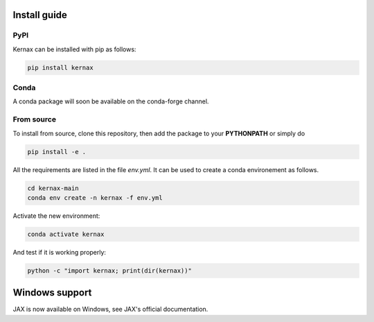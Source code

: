 Install guide
=============

PyPI
----

Kernax can be installed with pip as follows:

.. code::

    pip install kernax


Conda
-----

A conda package will soon be available on the conda-forge channel.


From source
-----------

To install from source, clone this repository, then add the package to your **PYTHONPATH** or simply do

.. code::

    pip install -e .

All the requirements are listed in the file `env.yml`. It can be used to create a conda environement as follows.

.. code::

    cd kernax-main
    conda env create -n kernax -f env.yml

Activate the new environment:

.. code::

    conda activate kernax

And test if it is working properly:

.. code::

    python -c "import kernax; print(dir(kernax))"


Windows support
===============

JAX is now available on Windows, see JAX's official documentation.